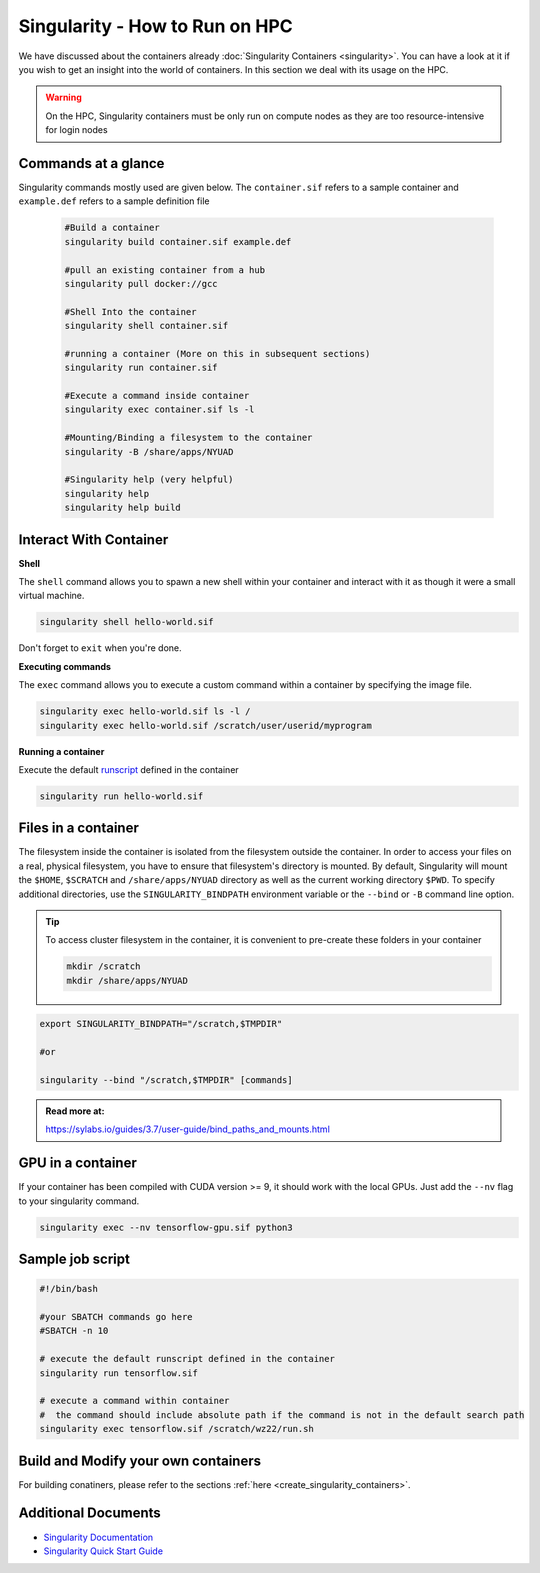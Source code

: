 Singularity - How to Run on HPC
===============================

We have discussed about the containers already :doc:`Singularity Containers <singularity>`. You can have a look at it if you wish to get an insight into the world of containers. In this section we deal with its usage on the HPC.

.. warning::
	On the HPC, Singularity containers must be only run on compute nodes as they are too resource-intensive for login nodes
	

Commands at a glance
--------------------

Singularity commands mostly used are given below. The ``container.sif`` refers to a sample container and ``example.def`` refers to a sample definition file

	.. code-block:: bash
	
		#Build a container
		singularity build container.sif example.def
		
		#pull an existing container from a hub
		singularity pull docker://gcc
		
		#Shell Into the container
		singularity shell container.sif
		
		#running a container (More on this in subsequent sections)
		singularity run container.sif
		
		#Execute a command inside container
		singularity exec container.sif ls -l
		
		#Mounting/Binding a filesystem to the container
		singularity -B /share/apps/NYUAD
		
		#Singularity help (very helpful)
		singularity help
		singularity help build
		
Interact With Container
-----------------------

**Shell**

The ``shell`` command allows you to spawn a new shell within your container and interact with it as though it were a small virtual machine.

.. code-block:: bash
	
	singularity shell hello-world.sif

Don't forget to ``exit`` when you're done. 


**Executing commands**

The ``exec`` command allows you to execute a custom command within a container by specifying the image file.

.. code-block:: bash

	singularity exec hello-world.sif ls -l /	
	singularity exec hello-world.sif /scratch/user/userid/myprogram

**Running a container**

Execute the default `runscript <https://sylabs.io/guides/3.7/user-guide/quick_start.html#running-a-container>`__ defined in the container

.. code-block:: bash

	singularity run hello-world.sif

Files in a container
--------------------

The filesystem inside the container is isolated from the filesystem outside the container. In order to access your files on a real, physical filesystem, you have to ensure that filesystem's directory is mounted. By default, Singularity will mount the ``$HOME``, ``$SCRATCH`` and ``/share/apps/NYUAD`` directory as well as the current working directory ``$PWD``. To specify additional directories, use the ``SINGULARITY_BINDPATH`` environment variable or the ``--bind`` or ``-B`` command line option.	

.. tip::
	To access cluster filesystem in the container, it is convenient to pre-create these folders in your container
	
	.. code-block:: bash
	
		mkdir /scratch
		mkdir /share/apps/NYUAD
 

.. code-block:: bash

	export SINGULARITY_BINDPATH="/scratch,$TMPDIR"

	#or

	singularity --bind "/scratch,$TMPDIR" [commands]

.. admonition:: Read more at:

    https://sylabs.io/guides/3.7/user-guide/bind_paths_and_mounts.html
		
GPU in a container
------------------

If your container has been compiled with CUDA version >= 9, it should work with the local GPUs. Just add the ``--nv`` flag to your singularity command.

.. code-block:: bash

	singularity exec --nv tensorflow-gpu.sif python3

Sample job script
-----------------

.. code-block:: bash

	#!/bin/bash
	
	#your SBATCH commands go here
	#SBATCH -n 10

	# execute the default runscript defined in the container 
	singularity run tensorflow.sif

	# execute a command within container
	#  the command should include absolute path if the command is not in the default search path
	singularity exec tensorflow.sif /scratch/wz22/run.sh
	
Build and Modify your own containers
------------------------------------

For building conatiners, please refer to the sections :ref:`here <create_singularity_containers>`.

Additional Documents
--------------------

- `Singularity Documentation <https://sylabs.io/guides/3.7/user-guide/index.html>`__
- `Singularity Quick Start Guide <https://www.sylabs.io/guides/3.7/user-guide/quick_start.html>`__






